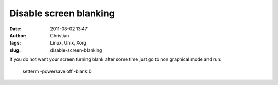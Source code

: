 Disable screen blanking
#######################
:date: 2011-08-02 13:47
:author: Christian
:tags: Linux, Unix, Xorg
:slug: disable-screen-blanking

If you do not want your screen turning blank after some time just go to
non graphical mode and run:

    setterm -powersave off -blank 0
